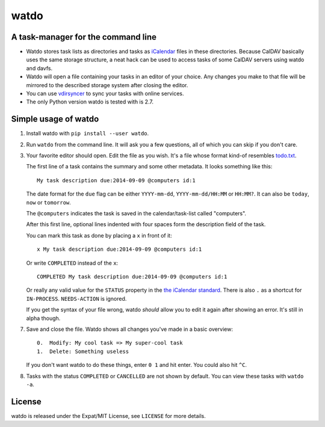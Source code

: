 =====
watdo
=====

A task-manager for the command line
===================================

* Watdo stores task lists as directories and tasks as `iCalendar
  <https://en.wikipedia.org/wiki/ICalendar>`_ files in these directories.
  Because CalDAV basically uses the same storage structure, a neat hack can be
  used to access tasks of some CalDAV servers using watdo and davfs.

* Watdo will open a file containing your tasks in an editor of your choice.
  Any changes you make to that file will be mirrored to the described storage
  system after closing the editor.

* You can use `vdirsyncer <https://github.com/untitaker/vdirsyncer>`_ to sync
  your tasks with online services.

* The only Python version watdo is tested with is 2.7.


Simple usage of watdo
=====================

1. Install watdo with ``pip install --user watdo``.

2. Run ``watdo`` from the command line. It will ask you a few questions, all of
   which you can skip if you don't care.

3. Your favorite editor should open. Edit the file as you wish. It's a file
   whose format kind-of resembles `todo.txt
   <https://github.com/ginatrapani/todo.txt-cli/wiki/The-Todo.txt-Format>`_.

   The first line of a task contains the summary and some other metadata. It
   looks something like this::

       My task description due:2014-09-09 @computers id:1

   The date format for the ``due`` flag can be either ``YYYY-mm-dd``,
   ``YYYY-mm-dd/HH:MM`` or ``HH:MM?``. It can also be ``today``, ``now`` or ``tomorrow``.

   The ``@computers`` indicates the task is saved in the calendar/task-list
   called "computers".

   After this first line, optional lines indented with four spaces form the
   description field of the task.

   You can mark this task as done by placing a ``x`` in front of it::

       x My task description due:2014-09-09 @computers id:1

   Or write ``COMPLETED`` instead of the ``x``::

       COMPLETED My task description due:2014-09-09 @computers id:1

   Or really any valid value for the ``STATUS`` property in the `the iCalendar
   standard <http://www.kanzaki.com/docs/ical/status.html>`_. There is also
   ``.`` as a shortcut for ``IN-PROCESS``. ``NEEDS-ACTION`` is ignored.

   If you get the syntax of your file wrong, watdo *should* allow you to edit
   it again after showing an error. It's still in alpha though.

7. Save and close the file. Watdo shows all changes you've made in a basic
   overview::
    
       0.  Modify: My cool task => My super-cool task
       1.  Delete: Something useless

   If you don't want watdo to do these things, enter ``0 1`` and hit enter.
   You could also hit ``^C``.

8. Tasks with the status ``COMPLETED`` or ``CANCELLED`` are not shown by default.
   You can view these tasks with ``watdo -a``.

License
=======

watdo is released under the Expat/MIT License, see ``LICENSE`` for more
details.
